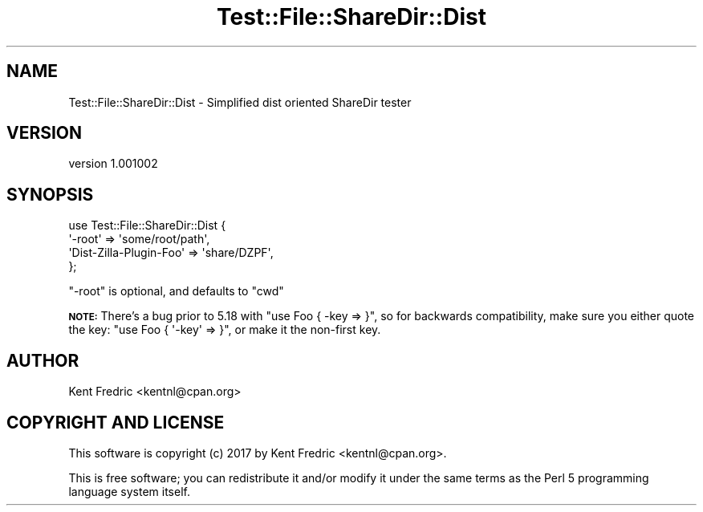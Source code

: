 .\" Automatically generated by Pod::Man 4.11 (Pod::Simple 3.35)
.\"
.\" Standard preamble:
.\" ========================================================================
.de Sp \" Vertical space (when we can't use .PP)
.if t .sp .5v
.if n .sp
..
.de Vb \" Begin verbatim text
.ft CW
.nf
.ne \\$1
..
.de Ve \" End verbatim text
.ft R
.fi
..
.\" Set up some character translations and predefined strings.  \*(-- will
.\" give an unbreakable dash, \*(PI will give pi, \*(L" will give a left
.\" double quote, and \*(R" will give a right double quote.  \*(C+ will
.\" give a nicer C++.  Capital omega is used to do unbreakable dashes and
.\" therefore won't be available.  \*(C` and \*(C' expand to `' in nroff,
.\" nothing in troff, for use with C<>.
.tr \(*W-
.ds C+ C\v'-.1v'\h'-1p'\s-2+\h'-1p'+\s0\v'.1v'\h'-1p'
.ie n \{\
.    ds -- \(*W-
.    ds PI pi
.    if (\n(.H=4u)&(1m=24u) .ds -- \(*W\h'-12u'\(*W\h'-12u'-\" diablo 10 pitch
.    if (\n(.H=4u)&(1m=20u) .ds -- \(*W\h'-12u'\(*W\h'-8u'-\"  diablo 12 pitch
.    ds L" ""
.    ds R" ""
.    ds C` ""
.    ds C' ""
'br\}
.el\{\
.    ds -- \|\(em\|
.    ds PI \(*p
.    ds L" ``
.    ds R" ''
.    ds C`
.    ds C'
'br\}
.\"
.\" Escape single quotes in literal strings from groff's Unicode transform.
.ie \n(.g .ds Aq \(aq
.el       .ds Aq '
.\"
.\" If the F register is >0, we'll generate index entries on stderr for
.\" titles (.TH), headers (.SH), subsections (.SS), items (.Ip), and index
.\" entries marked with X<> in POD.  Of course, you'll have to process the
.\" output yourself in some meaningful fashion.
.\"
.\" Avoid warning from groff about undefined register 'F'.
.de IX
..
.nr rF 0
.if \n(.g .if rF .nr rF 1
.if (\n(rF:(\n(.g==0)) \{\
.    if \nF \{\
.        de IX
.        tm Index:\\$1\t\\n%\t"\\$2"
..
.        if !\nF==2 \{\
.            nr % 0
.            nr F 2
.        \}
.    \}
.\}
.rr rF
.\" ========================================================================
.\"
.IX Title "Test::File::ShareDir::Dist 3"
.TH Test::File::ShareDir::Dist 3 "2017-03-01" "perl v5.30.1" "User Contributed Perl Documentation"
.\" For nroff, turn off justification.  Always turn off hyphenation; it makes
.\" way too many mistakes in technical documents.
.if n .ad l
.nh
.SH "NAME"
Test::File::ShareDir::Dist \- Simplified dist oriented ShareDir tester
.SH "VERSION"
.IX Header "VERSION"
version 1.001002
.SH "SYNOPSIS"
.IX Header "SYNOPSIS"
.Vb 4
\&    use Test::File::ShareDir::Dist {
\&        \*(Aq\-root\*(Aq => \*(Aqsome/root/path\*(Aq,
\&        \*(AqDist\-Zilla\-Plugin\-Foo\*(Aq => \*(Aqshare/DZPF\*(Aq,
\&    };
.Ve
.PP
\&\f(CW\*(C`\-root\*(C'\fR is optional, and defaults to \f(CW\*(C`cwd\*(C'\fR
.PP
\&\fB\s-1NOTE:\s0\fR There's a bug prior to 5.18 with \f(CW\*(C`use Foo { \-key => }\*(C'\fR, so for backwards compatibility, make sure you either quote
the key: \f(CW\*(C`use Foo { \*(Aq\-key\*(Aq => }\*(C'\fR, or make it the non-first key.
.SH "AUTHOR"
.IX Header "AUTHOR"
Kent Fredric <kentnl@cpan.org>
.SH "COPYRIGHT AND LICENSE"
.IX Header "COPYRIGHT AND LICENSE"
This software is copyright (c) 2017 by Kent Fredric <kentnl@cpan.org>.
.PP
This is free software; you can redistribute it and/or modify it under
the same terms as the Perl 5 programming language system itself.
